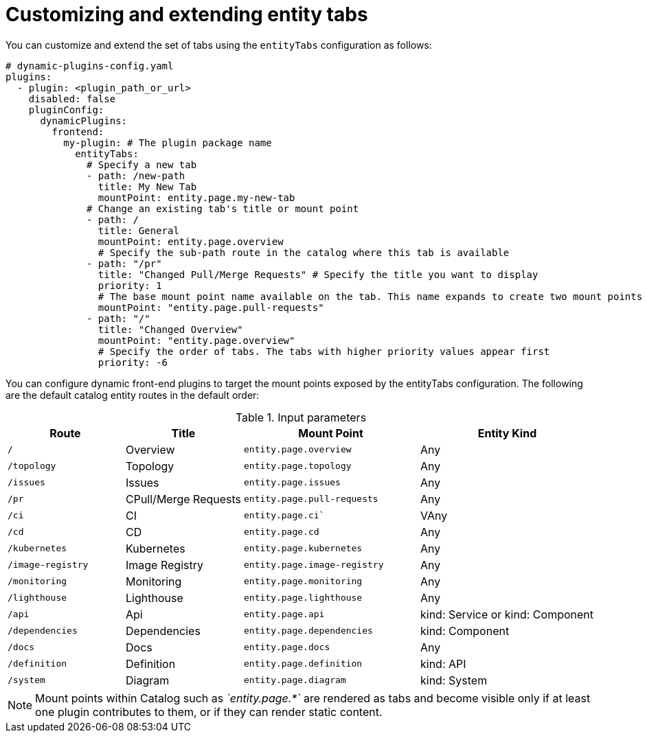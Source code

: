 :_mod-docs-content-type: PROCEDURE

[id="proc-customizing-and-extending-entity-tabs.adoc_{context}"]
= Customizing and extending entity tabs

You can customize and extend the set of tabs using the `entityTabs` configuration as follows:

[source,yaml]
----
# dynamic-plugins-config.yaml
plugins:
  - plugin: <plugin_path_or_url>
    disabled: false
    pluginConfig:
      dynamicPlugins:
        frontend:
          my-plugin: # The plugin package name
            entityTabs:
              # Specify a new tab
              - path: /new-path
                title: My New Tab
                mountPoint: entity.page.my-new-tab
              # Change an existing tab's title or mount point
              - path: /
                title: General
                mountPoint: entity.page.overview
                # Specify the sub-path route in the catalog where this tab is available
              - path: "/pr"
                title: "Changed Pull/Merge Requests" # Specify the title you want to display
                priority: 1
                # The base mount point name available on the tab. This name expands to create two mount points per tab, with` /context` and with `/cards`
                mountPoint: "entity.page.pull-requests"
              - path: "/"
                title: "Changed Overview"
                mountPoint: "entity.page.overview"
                # Specify the order of tabs. The tabs with higher priority values appear first
                priority: -6
----

You can configure dynamic front-end plugins to target the mount points exposed by the entityTabs configuration. The following are the default catalog entity routes in the default order:

.Input parameters
[cols="20%,20%,30%,30%", frame="all", options="header"]
|===
|Route
|Title
|Mount Point
|Entity Kind

|`/`
|Overview
|`entity.page.overview`
|Any

|`/topology`
|Topology
|`entity.page.topology`
|Any

|`/issues`
|Issues
|`entity.page.issues`
|Any

|`/pr`
|CPull/Merge Requests
|`entity.page.pull-requests`
|Any

|`/ci`
|CI
|`entity.page.ci``
|VAny

|`/cd`
|CD
|`entity.page.cd`
|Any

|`/kubernetes`
|Kubernetes
|`entity.page.kubernetes`
|Any

|`/image-registry`
|Image Registry
|`entity.page.image-registry`
|Any

|`/monitoring`
|Monitoring
|`entity.page.monitoring`
|Any

|`/lighthouse`
|Lighthouse
|`entity.page.lighthouse`
|Any

|`/api`
|Api
|`entity.page.api`
|kind: Service or kind: Component

|`/dependencies`
|Dependencies
|`entity.page.dependencies`
|kind: Component

|`/docs`
|Docs
|`entity.page.docs`
|Any

|`/definition`
|Definition
|`entity.page.definition`
|kind: API

|`/system`
|Diagram
|`entity.page.diagram`
|kind: System
|===

[NOTE]
====
Mount points within Catalog such as _`entity.page.*`_ are rendered as tabs and become visible only if at least one plugin contributes to them, or if they can render static content.
====

